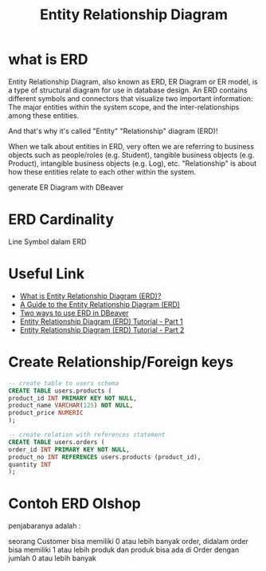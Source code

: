 #+TITLE: Entity Relationship Diagram

* what is ERD

Entity Relationship Diagram, also known as ERD, ER Diagram or ER model, is a type of structural diagram for use in database design. An ERD contains different symbols and connectors that visualize two important information: The major entities within the system scope, and the inter-relationships among these entities.

And that's why it's called "Entity" "Relationship" diagram (ERD)!

When we talk about entities in ERD, very often we are referring to business objects such as people/roles (e.g. Student), tangible business objects (e.g. Product), intangible business objects (e.g. Log), etc. "Relationship" is about how these entities relate to each other within the system. 

[[https://cdn-images.visual-paradigm.com/guide/data-modeling/what-is-erd/02-er-diagram-depicts-business-entities-relationships.png]]

generate ER Diagram with DBeaver
* ERD Cardinality

Line Symbol dalam ERD

[[file:media/erd-cardinality.png]]

* Useful Link
  - [[https://www.visual-paradigm.com/guide/data-modeling/what-is-entity-relationship-diagram/;WWWSESSIONID=AC83402241AE48647CFED490288FC234.www1][What is Entity Relationship Diagram (ERD)?]]
  - [[https://www.databasestar.com/entity-relationship-diagram][A Guide to the Entity Relationship Diagram (ERD)]]
  - [[https://dbeaver.com/2022/06/30/two-ways-to-use-erd-in-dbeaver/][Two ways to use ERD in DBeaver]]
  - [[https://www.youtube.com/watch?v=QpdhBUYk7Kk][Entity Relationship Diagram (ERD) Tutorial - Part 1]]
  - [[https://www.youtube.com/watch?v=-CuY5ADwn24][Entity Relationship Diagram (ERD) Tutorial - Part 2]]
* Create Relationship/Foreign keys

#+BEGIN_SRC sql
-- create table to users schema
CREATE TABLE users.products (
product_id INT PRIMARY KEY NOT NULL,
product_name VARCHAR(125) NOT NULL,
product_price NUMERIC
);

-- create relation with references statement
CREATE TABLE users.orders (
order_id INT PRIMARY KEY NOT NULL,
product_no INT REFERENCES users.products (product_id),
quantity INT
);
#+END_SRC

[[file:media/kawahedu-users-products.png]]
* Contoh ERD Olshop

[[file:media/erd-olshop.png]]

penjabaranya adalah :

seorang Customer bisa memiliki 0 atau lebih banyak order, didalam order bisa memiliki 1 atau lebih produk dan produk bisa ada di Order dengan jumlah 0 atau lebih banyak  
